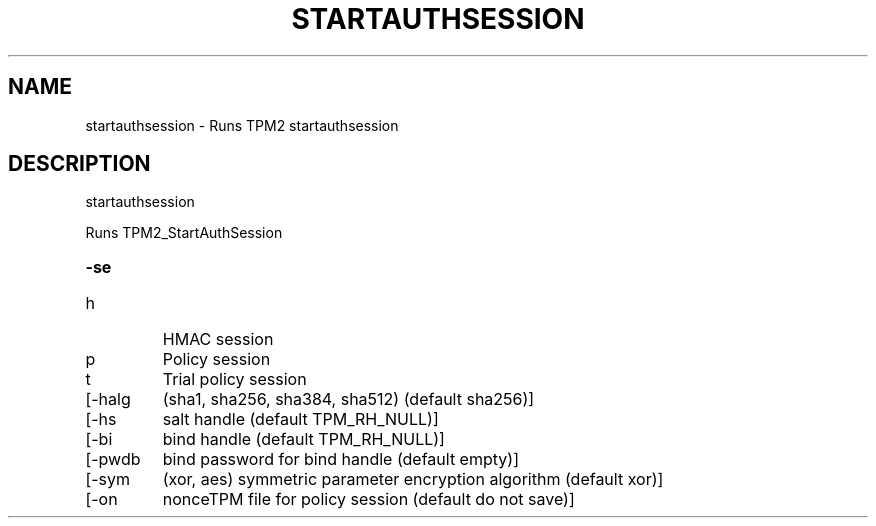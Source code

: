 .\" DO NOT MODIFY THIS FILE!  It was generated by help2man 1.47.13.
.TH STARTAUTHSESSION "1" "November 2020" "startauthsession 1.6" "User Commands"
.SH NAME
startauthsession \- Runs TPM2 startauthsession
.SH DESCRIPTION
startauthsession
.PP
Runs TPM2_StartAuthSession
.HP
\fB\-se\fR
.TP
h
HMAC session
.TP
p
Policy session
.TP
t
Trial policy session
.TP
[\-halg
(sha1, sha256, sha384, sha512) (default sha256)]
.TP
[\-hs
salt handle (default TPM_RH_NULL)]
.TP
[\-bi
bind handle (default TPM_RH_NULL)]
.TP
[\-pwdb
bind password for bind handle (default empty)]
.TP
[\-sym
(xor, aes) symmetric parameter encryption algorithm (default xor)]
.TP
[\-on
nonceTPM file for policy session (default do not save)]
